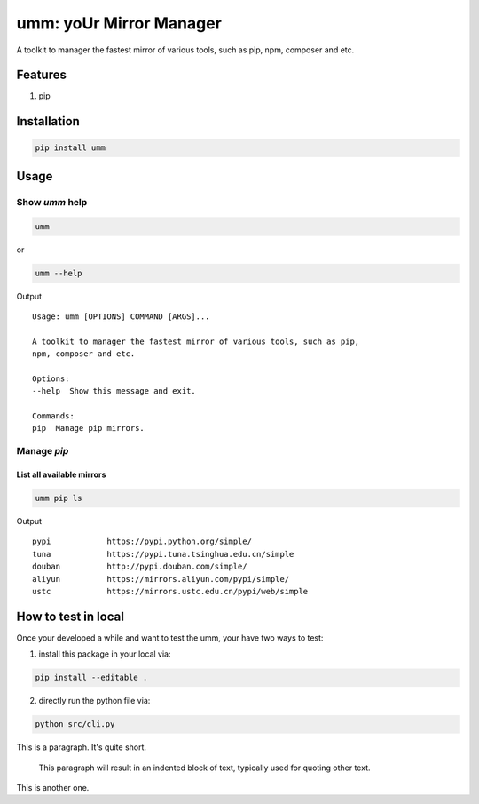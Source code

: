 umm: yoUr Mirror Manager
=========================

A toolkit to manager the fastest mirror of various tools, such as pip, npm, composer and etc.

Features
--------
1. pip

Installation
------------

.. code-block:: shell

    pip install umm

Usage
-----

Show `umm` help
~~~~~~~~~~~~~~~

.. code-block:: shell

    umm

or

.. code-block:: shell

    umm --help

Output ::

    Usage: umm [OPTIONS] COMMAND [ARGS]...

    A toolkit to manager the fastest mirror of various tools, such as pip,
    npm, composer and etc.

    Options:
    --help  Show this message and exit.

    Commands:
    pip  Manage pip mirrors.

Manage `pip`
~~~~~~~~~~~~

List all available mirrors
**************************

.. code-block:: shell

    umm pip ls

Output ::

    pypi            https://pypi.python.org/simple/
    tuna            https://pypi.tuna.tsinghua.edu.cn/simple
    douban          http://pypi.douban.com/simple/
    aliyun          https://mirrors.aliyun.com/pypi/simple/
    ustc            https://mirrors.ustc.edu.cn/pypi/web/simple





How to test in local
--------------------

Once your developed a while and want to test the umm, your have two ways to test:

1. install this package in your local via:

.. code-block:: shell

    pip install --editable .

2. directly run the python file via:

.. code-block:: shell

    python src/cli.py


This is a paragraph.  It's quite
short.

    This paragraph will result in an indented block of 
    text, typically used for quoting other text.

This is another one.